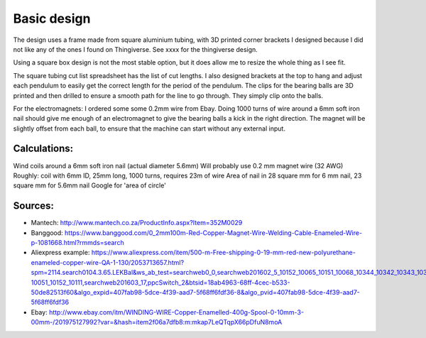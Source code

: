 Basic design
============

The design uses a frame made from square aluminium tubing, with 3D printed corner brackets I designed because I did not like any of the ones I found on Thingiverse. See xxxx for the thingiverse design.

Using a square box design is not the most stable option, but it does allow me to resize the whole thing as I see fit.

The square tubing cut list spreadsheet has the list of cut lengths. I also designed brackets at the top to hang and adjust each pendulum to easily get the correct length for the period of the pendulum. The clips for the bearing balls are 3D printed and then drilled to ensure a smooth path for the line to go through. They simply clip onto the balls.

For the electromagnets: I ordered some some 0.2mm wire from Ebay. Doing 1000 turns of wire around a 6mm soft iron nail should give me enough of an electromagnet to give the bearing balls a kick in the right direction. The magnet will be slightly offset from each ball, to ensure that the machine can start without any external input.

Calculations:
-------------

Wind coils around a 6mm soft iron nail (actual diameter 5.6mm)
Will probably use 0.2 mm magnet wire (32 AWG)
Roughly: coil with 6mm ID, 25mm long, 1000 turns, requires 23m of wire
Area of nail in 28 square mm for 6 mm nail, 23 square mm for 5.6mm nail
Google for 'area of circle'

Sources:
--------

- Mantech: http://www.mantech.co.za/ProductInfo.aspx?Item=352M0029
- Banggood: https://www.banggood.com/0_2mm100m-Red-Copper-Magnet-Wire-Welding-Cable-Enameled-Wire-p-1081668.html?rmmds=search
- Aliexpress example: https://www.aliexpress.com/item/500-m-Free-shipping-0-19-mm-red-new-polyurethane-enameled-copper-wire-QA-1-130/2053713657.html?spm=2114.search0104.3.65.LEKBal&ws_ab_test=searchweb0_0,searchweb201602_5_10152_10065_10151_10068_10344_10342_10343_10340_10341_10307_10060_10155_10154_10056_10055_10054_5370015_10059_10534_10533_10532_100031_10099_10338_10339_5580015_10103_10102_10052_10053_10142_10107_10050_10051_10174_10084_10083_10080_10082_10081_10110_5590015_10111_10112_10113_10114_143_10312_10314_10078_10079_10073-10051_10152_10111,searchweb201603_17,ppcSwitch_2&btsid=18ab4963-68ff-4cec-b533-50de82513f60&algo_expid=407fab98-5dce-4f39-aad7-5f68ff6fdf36-8&algo_pvid=407fab98-5dce-4f39-aad7-5f68ff6fdf36
- Ebay: http://www.ebay.com/itm/WINDING-WIRE-Copper-Enamelled-400g-Spool-0-10mm-3-00mm-/201975127992?var=&hash=item2f06a7dfb8:m:mkap7LeQTqpX66pDfuN8moA
